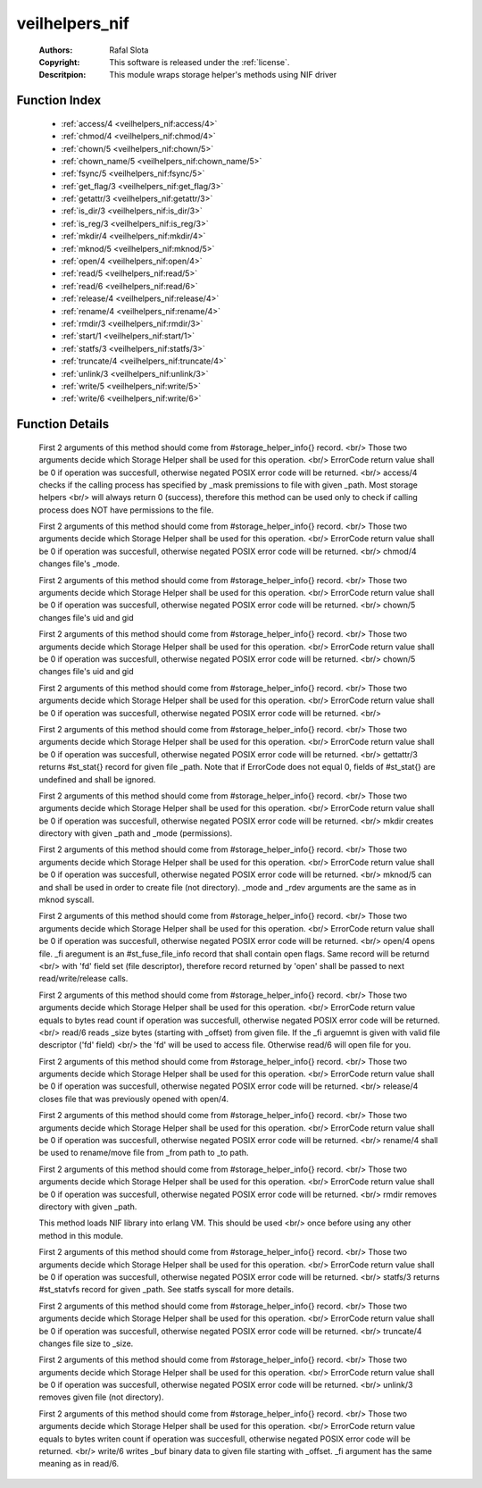 .. _veilhelpers_nif:

veilhelpers_nif
===============

	:Authors: Rafal Slota
	:Copyright: This software is released under the :ref:`license`.
	:Descritpion: This module wraps storage helper's methods using NIF driver

Function Index
~~~~~~~~~~~~~~~

	* :ref:`access/4 <veilhelpers_nif:access/4>`
	* :ref:`chmod/4 <veilhelpers_nif:chmod/4>`
	* :ref:`chown/5 <veilhelpers_nif:chown/5>`
	* :ref:`chown_name/5 <veilhelpers_nif:chown_name/5>`
	* :ref:`fsync/5 <veilhelpers_nif:fsync/5>`
	* :ref:`get_flag/3 <veilhelpers_nif:get_flag/3>`
	* :ref:`getattr/3 <veilhelpers_nif:getattr/3>`
	* :ref:`is_dir/3 <veilhelpers_nif:is_dir/3>`
	* :ref:`is_reg/3 <veilhelpers_nif:is_reg/3>`
	* :ref:`mkdir/4 <veilhelpers_nif:mkdir/4>`
	* :ref:`mknod/5 <veilhelpers_nif:mknod/5>`
	* :ref:`open/4 <veilhelpers_nif:open/4>`
	* :ref:`read/5 <veilhelpers_nif:read/5>`
	* :ref:`read/6 <veilhelpers_nif:read/6>`
	* :ref:`release/4 <veilhelpers_nif:release/4>`
	* :ref:`rename/4 <veilhelpers_nif:rename/4>`
	* :ref:`rmdir/3 <veilhelpers_nif:rmdir/3>`
	* :ref:`start/1 <veilhelpers_nif:start/1>`
	* :ref:`statfs/3 <veilhelpers_nif:statfs/3>`
	* :ref:`truncate/4 <veilhelpers_nif:truncate/4>`
	* :ref:`unlink/3 <veilhelpers_nif:unlink/3>`
	* :ref:`write/5 <veilhelpers_nif:write/5>`
	* :ref:`write/6 <veilhelpers_nif:write/6>`

Function Details
~~~~~~~~~~~~~~~~~

	.. _`veilhelpers_nif:access/4`:

	.. function:: access(_sh_name :: string(), _sh_args :: [string()], _path :: string(), _mask :: integer()) -> ErrorCode :: integer() | {error, 'NIF_not_loaded'}
		:noindex:

	First 2 arguments of this method should come from #storage_helper_info{} record. <br/> Those two arguments decide which Storage Helper shall be used for this operation. <br/> ErrorCode return value shall be 0 if operation was succesfull, otherwise negated POSIX error code will be returned. <br/> access/4 checks if the calling process has specified by _mask premissions to file with given _path. Most storage helpers <br/> will always return 0 (success), therefore this method can be used only to check if calling process does NOT have permissions to the file.

	.. _`veilhelpers_nif:chmod/4`:

	.. function:: chmod(_sh_name :: string(), _sh_args :: [string()], _path :: string(), _mode :: integer()) -> ErrorCode :: integer() | {error, 'NIF_not_loaded'}
		:noindex:

	First 2 arguments of this method should come from #storage_helper_info{} record. <br/> Those two arguments decide which Storage Helper shall be used for this operation. <br/> ErrorCode return value shall be 0 if operation was succesfull, otherwise negated POSIX error code will be returned. <br/> chmod/4 changes file's _mode.

	.. _`veilhelpers_nif:chown/5`:

	.. function:: chown(_sh_name :: string(), _sh_args :: [string()], _path :: string(), _uid :: integer(), _gid :: integer()) -> ErrorCode :: integer() | {error, 'NIF_not_loaded'}
		:noindex:

	First 2 arguments of this method should come from #storage_helper_info{} record. <br/> Those two arguments decide which Storage Helper shall be used for this operation. <br/> ErrorCode return value shall be 0 if operation was succesfull, otherwise negated POSIX error code will be returned. <br/> chown/5 changes file's uid and gid

	.. _`veilhelpers_nif:chown_name/5`:

	.. function:: chown_name(_sh_name :: string(), _sh_args :: [string()], _path :: string(), _uname :: string(), _gname :: string()) -> ErrorCode :: integer() | {error, 'NIF_not_loaded'}
		:noindex:

	First 2 arguments of this method should come from #storage_helper_info{} record. <br/> Those two arguments decide which Storage Helper shall be used for this operation. <br/> ErrorCode return value shall be 0 if operation was succesfull, otherwise negated POSIX error code will be returned. <br/> chown/5 changes file's uid and gid

	.. _`veilhelpers_nif:fsync/5`:

	.. function:: fsync(_sh_name :: string(), _sh_args :: [string()], _path :: string(), _isdatasync :: integer(), _fi :: #st_fuse_file_info{}) -> ErrorCode :: integer() | {error, 'NIF_not_loaded'}
		:noindex:

	First 2 arguments of this method should come from #storage_helper_info{} record. <br/> Those two arguments decide which Storage Helper shall be used for this operation. <br/> ErrorCode return value shall be 0 if operation was succesfull, otherwise negated POSIX error code will be returned. <br/> 

	.. _`veilhelpers_nif:get_flag/3`:

	.. _`veilhelpers_nif:getattr/3`:

	.. function:: getattr(_sh_name :: string(), _sh_args :: [string()], _path :: string()) -> {ErrorCode :: integer(), Stats :: #st_stat{}} | {error, 'NIF_not_loaded'}
		:noindex:

	First 2 arguments of this method should come from #storage_helper_info{} record. <br/> Those two arguments decide which Storage Helper shall be used for this operation. <br/> ErrorCode return value shall be 0 if operation was succesfull, otherwise negated POSIX error code will be returned. <br/> gettattr/3 returns #st_stat{} record for given file _path. Note that if ErrorCode does not equal 0, fields of #st_stat{} are undefined and shall be ignored.

	.. _`veilhelpers_nif:is_dir/3`:

	.. _`veilhelpers_nif:is_reg/3`:

	.. _`veilhelpers_nif:mkdir/4`:

	.. function:: mkdir(_sh_name :: string(), _sh_args :: [string()], _path :: string(), _mode :: integer()) -> ErrorCode :: integer() | {error, 'NIF_not_loaded'}
		:noindex:

	First 2 arguments of this method should come from #storage_helper_info{} record. <br/> Those two arguments decide which Storage Helper shall be used for this operation. <br/> ErrorCode return value shall be 0 if operation was succesfull, otherwise negated POSIX error code will be returned. <br/> mkdir creates directory with given _path and _mode (permissions).

	.. _`veilhelpers_nif:mknod/5`:

	.. function:: mknod(_sh_name :: string(), _sh_args :: [string()], _path :: string(), _mode :: integer(), _rdev :: integer()) -> ErrorCode :: integer() | {error, 'NIF_not_loaded'}
		:noindex:

	First 2 arguments of this method should come from #storage_helper_info{} record. <br/> Those two arguments decide which Storage Helper shall be used for this operation. <br/> ErrorCode return value shall be 0 if operation was succesfull, otherwise negated POSIX error code will be returned. <br/> mknod/5 can and shall be used in order to create file (not directory). _mode and _rdev arguments are the same as in mknod syscall.

	.. _`veilhelpers_nif:open/4`:

	.. function:: open(_sh_name :: string(), _sh_args :: [string()], _path :: string(), _fi :: #st_fuse_file_info{}) -> {ErrorCode :: integer(), FFI :: #st_fuse_file_info{}} | {error, 'NIF_not_loaded'}
		:noindex:

	First 2 arguments of this method should come from #storage_helper_info{} record. <br/> Those two arguments decide which Storage Helper shall be used for this operation. <br/> ErrorCode return value shall be 0 if operation was succesfull, otherwise negated POSIX error code will be returned. <br/> open/4 opens file. _fi aregument is an #st_fuse_file_info record that shall contain open flags. Same record will be returnd <br/> with 'fd' field set (file descriptor), therefore record returned by 'open' shall be passed to next read/write/release calls.

	.. _`veilhelpers_nif:read/5`:

	.. _`veilhelpers_nif:read/6`:

	.. function:: read(_sh_name :: string(), _sh_args :: [string()], _path :: string(), _size :: integer(), _offset :: integer(), _fi :: #st_fuse_file_info{}) -> {ErrorCode :: integer(), Data :: binary()} | {error, 'NIF_not_loaded'}
		:noindex:

	First 2 arguments of this method should come from #storage_helper_info{} record. <br/> Those two arguments decide which Storage Helper shall be used for this operation. <br/> ErrorCode return value equals to bytes read count if operation was succesfull, otherwise negated POSIX error code will be returned. <br/> read/6 reads _size bytes (starting with _offset) from given file. If the _fi arguemnt is given with valid file descriptor ('fd' field) <br/> the 'fd' will be used to access file. Otherwise read/6 will open file for you.

	.. _`veilhelpers_nif:release/4`:

	.. function:: release(_sh_name :: string(), _sh_args :: [string()], _path :: string(), _fi :: #st_fuse_file_info{}) -> ErrorCode :: integer() | {error, 'NIF_not_loaded'}
		:noindex:

	First 2 arguments of this method should come from #storage_helper_info{} record. <br/> Those two arguments decide which Storage Helper shall be used for this operation. <br/> ErrorCode return value shall be 0 if operation was succesfull, otherwise negated POSIX error code will be returned. <br/> release/4 closes file that was previously opened with open/4.

	.. _`veilhelpers_nif:rename/4`:

	.. function:: rename(_sh_name :: string(), _sh_args :: [string()], _from :: string(), _to :: string()) -> ErrorCode :: integer() | {error, 'NIF_not_loaded'}
		:noindex:

	First 2 arguments of this method should come from #storage_helper_info{} record. <br/> Those two arguments decide which Storage Helper shall be used for this operation. <br/> ErrorCode return value shall be 0 if operation was succesfull, otherwise negated POSIX error code will be returned. <br/> rename/4 shall be used to rename/move file from _from path to _to path.

	.. _`veilhelpers_nif:rmdir/3`:

	.. function:: rmdir(_sh_name :: string(), _sh_args :: [string()], _path :: string()) -> ErrorCode :: integer() | {error, 'NIF_not_loaded'}
		:noindex:

	First 2 arguments of this method should come from #storage_helper_info{} record. <br/> Those two arguments decide which Storage Helper shall be used for this operation. <br/> ErrorCode return value shall be 0 if operation was succesfull, otherwise negated POSIX error code will be returned. <br/> rmdir removes directory with given _path.

	.. _`veilhelpers_nif:start/1`:

	.. function:: start(Prefix :: string()) -> ok | {error, Reason :: term()}
		:noindex:

	This method loads NIF library into erlang VM. This should be used <br/> once before using any other method in this module.

	.. _`veilhelpers_nif:statfs/3`:

	.. function:: statfs(_sh_name :: string(), _sh_args :: [string()], _path :: string()) -> {ErrorCode :: integer(), #st_statvfs{}} | {error, 'NIF_not_loaded'}
		:noindex:

	First 2 arguments of this method should come from #storage_helper_info{} record. <br/> Those two arguments decide which Storage Helper shall be used for this operation. <br/> ErrorCode return value shall be 0 if operation was succesfull, otherwise negated POSIX error code will be returned. <br/> statfs/3 returns #st_statvfs record for given _path. See statfs syscall for more details.

	.. _`veilhelpers_nif:truncate/4`:

	.. function:: truncate(_sh_name :: string(), _sh_args :: [string()], _path :: string(), _size :: integer()) -> ErrorCode :: integer() | {error, 'NIF_not_loaded'}
		:noindex:

	First 2 arguments of this method should come from #storage_helper_info{} record. <br/> Those two arguments decide which Storage Helper shall be used for this operation. <br/> ErrorCode return value shall be 0 if operation was succesfull, otherwise negated POSIX error code will be returned. <br/> truncate/4 changes file size to _size.

	.. _`veilhelpers_nif:unlink/3`:

	.. function:: unlink(_sh_name :: string(), _sh_args :: [string()], _path :: string()) -> ErrorCode :: integer() | {error, 'NIF_not_loaded'}
		:noindex:

	First 2 arguments of this method should come from #storage_helper_info{} record. <br/> Those two arguments decide which Storage Helper shall be used for this operation. <br/> ErrorCode return value shall be 0 if operation was succesfull, otherwise negated POSIX error code will be returned. <br/> unlink/3 removes given file (not directory).

	.. _`veilhelpers_nif:write/5`:

	.. _`veilhelpers_nif:write/6`:

	.. function:: write(_sh_name :: string(), _sh_args :: [string()], _path :: string(), _buf :: binary(), _offset :: integer(), _fi :: #st_fuse_file_info{}) -> ErrorCode :: integer() | {error, 'NIF_not_loaded'}
		:noindex:

	First 2 arguments of this method should come from #storage_helper_info{} record. <br/> Those two arguments decide which Storage Helper shall be used for this operation. <br/> ErrorCode return value equals to bytes writen count if operation was succesfull, otherwise negated POSIX error code will be returned. <br/> write/6 writes _buf binary data to given file starting with _offset. _fi argument has the same meaning as in read/6.


